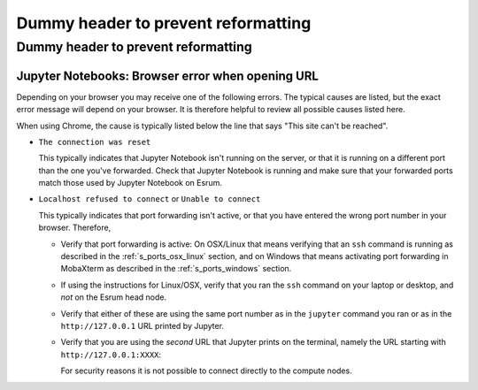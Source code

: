 ######################################
 Dummy header to prevent reformatting
######################################

**************************************
 Dummy header to prevent reformatting
**************************************

Jupyter Notebooks: Browser error when opening URL
=================================================

Depending on your browser you may receive one of the following errors.
The typical causes are listed, but the exact error message will depend
on your browser. It is therefore helpful to review all possible causes
listed here.

When using Chrome, the cause is typically listed below the line that
says "This site can't be reached".

-  ``The connection was reset``

   This typically indicates that Jupyter Notebook isn't running on the
   server, or that it is running on a different port than the one you've
   forwarded. Check that Jupyter Notebook is running and make sure that
   your forwarded ports match those used by Jupyter Notebook on Esrum.

-  ``Localhost refused to connect`` or ``Unable to connect``

   This typically indicates that port forwarding isn't active, or that
   you have entered the wrong port number in your browser. Therefore,

   -  Verify that port forwarding is active: On OSX/Linux that means
      verifying that an ``ssh`` command is running as described in the
      :ref:`s_ports_osx_linux` section, and on Windows that means
      activating port forwarding in MobaXterm as described in the
      :ref:`s_ports_windows` section.

   -  If using the instructions for Linux/OSX, verify that you ran the
      ``ssh`` command on your laptop or desktop, and *not* on the Esrum
      head node.

   -  Verify that either of these are using the same port number as in
      the ``jupyter`` command you ran or as in the ``http://127.0.0.1``
      URL printed by Jupyter.

   -  Verify that you are using the *second* URL that Jupyter prints on
      the terminal, namely the URL starting with
      ``http://127.0.0.1:XXXX``:

      .. code-block:: text
         :emphasize-lines: 5

         To access the notebook, open this file in a browser:
             file:///home/abc123/.local/share/jupyter/runtime/nbserver-2082873-open.html
             Or copy and paste one of these URLs:
                 http://esrumcmpn07fl.unicph.domain:XXXXX/?token=0123456789abcdefghijklmnopqrstuvwxyz
             or http://127.0.0.1:XXXXX/?token=0123456789abcdefghijklmnopqrstuvwxyz

      For security reasons it is not possible to connect directly to the
      compute nodes.
